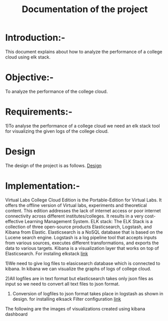 #+TITLE: Documentation of the project
* Introduction:-
 This document explains about how to analyze the performance of a college cloud
 using elk stack.
* Objective:-
 To analyze the performance of the college cloud.

* Requirements:-
 1)To analyse the performance of a college cloud we need an elk stack tool for
  visualizing the given logs of the college cloud.
* Design
 The design of the project is as follows.
 [[https://github.com/openedx-vlead/cc-pf-tests/blob/master/src/elkstack/design/index.org][Design]]
* Implementation:-

Virtual Labs College Cloud Edition is the Portable-Edition for Virtual Labs. It
 offers the offline version of Virtual labs, experiments and theoretical
 content. This edition addresses the lack of internet access or poor internet
 connectivity across different institutes/colleges.
 It results in a very cost-effective Learning Management System.
ELK stack:
 The ELK Stack is a collection of three open-source products  Elasticsearch,
 Logstash, and Kibana  from Elastic. Elasticsearch is a NoSQL database that is
 based on the Lucene search engine. Logstash is a log pipeline tool that
 accepts inputs from various sources, executes different transformations, and
 exports the data to various targets.
 Kibana is a visualization layer that works on top of Elasticsearch.
For instaling elkstack [[https://github.com/openedx-vlead/cc-pf-tests/blob/master/src/elkstack/scripts/elk_installer_container.org][link]]

1)We need to give log files to elasicsearch database which is connected to
kibana. In kibana we can visualize the graphs of logs of college cloud.

2)All logfiles are in text format but elasticsearch takes only json files as
input so we need to convert all text files to json format.

3) Conversion of logfiles to json format takes place in logstash as shown in design.
 for installing elksack
 Filter configuration [[https://github.com/openedx-vlead/cc-pf-tests/blob/master/src/elkstack/scripts/json_encode.conf][link]]
The following are the images of visualizations  created using kibana dashboard
[[./images/karthik.png]]
[[./images/graph.png]]

 
